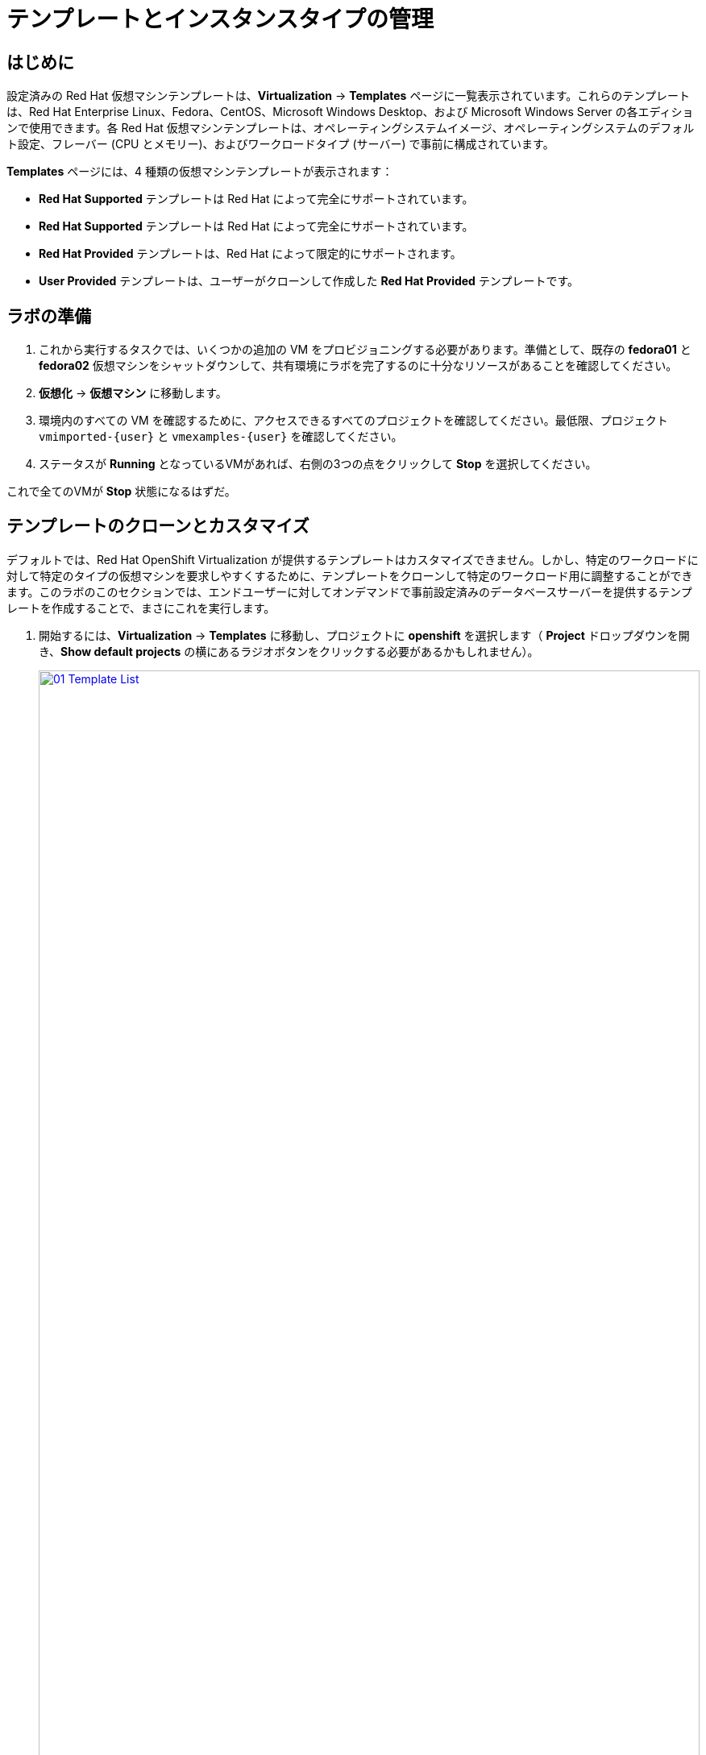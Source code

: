 = テンプレートとインスタンスタイプの管理

== はじめに

設定済みの Red Hat 仮想マシンテンプレートは、*Virtualization* -> *Templates* ページに一覧表示されています。これらのテンプレートは、Red Hat Enterprise Linux、Fedora、CentOS、Microsoft Windows Desktop、および Microsoft Windows Server の各エディションで使用できます。各 Red Hat 仮想マシンテンプレートは、オペレーティングシステムイメージ、オペレーティングシステムのデフォルト設定、フレーバー (CPU とメモリー)、およびワークロードタイプ (サーバー) で事前に構成されています。

*Templates* ページには、4 種類の仮想マシンテンプレートが表示されます：

* *Red Hat Supported* テンプレートは Red Hat によって完全にサポートされています。
* *Red Hat Supported* テンプレートは Red Hat によって完全にサポートされています。
* *Red Hat Provided* テンプレートは、Red Hat によって限定的にサポートされます。
* *User Provided* テンプレートは、ユーザーがクローンして作成した *Red Hat Provided* テンプレートです。

[[prepare_templates_lab]] 
== ラボの準備

. これから実行するタスクでは、いくつかの追加の VM をプロビジョニングする必要があります。準備として、既存の *fedora01* と *fedora02* 仮想マシンをシャットダウンして、共有環境にラボを完了するのに十分なリソースがあることを確認してください。

. *仮想化* -> *仮想マシン* に移動します。
. 環境内のすべての VM を確認するために、アクセスできるすべてのプロジェクトを確認してください。最低限、プロジェクト `vmimported-{user}` と `vmexamples-{user}` を確認してください。
. ステータスが *Running* となっているVMがあれば、右側の3つの点をクリックして *Stop* を選択してください。

これで全てのVMが *Stop* 状態になるはずだ。

[[clone_customize_template]]
== テンプレートのクローンとカスタマイズ

デフォルトでは、Red Hat OpenShift Virtualization が提供するテンプレートはカスタマイズできません。しかし、特定のワークロードに対して特定のタイプの仮想マシンを要求しやすくするために、テンプレートをクローンして特定のワークロード用に調整することができます。このラボのこのセクションでは、エンドユーザーに対してオンデマンドで事前設定済みのデータベースサーバーを提供するテンプレートを作成することで、まさにこれを実行します。

. 開始するには、*Virtualization* -> *Templates* に移動し、プロジェクトに *openshift* を選択します（ *Project* ドロップダウンを開き、*Show default projects* の横にあるラジオボタンをクリックする必要があるかもしれません）。
+
image::module-07-tempinst/01_Template_List.png[link=self, window=blank, width=100%]

. 検索バーに「*centos9*」と入力し、表示されたテンプレートの一覧から「*centos-stream9-server-small*」のテンプレートを見つけます。
+
image::module-07-tempinst/02_Search_Centos9.png[link=self, window=blank, width=100%]

. *centos-stream90-server-small* のテンプレート名をクリックすると、デフォルトテンプレートは編集できないというメッセージが表示され、クローンを作成するかどうか尋ねられます。*新しいカスタムテンプレートを作成する* オプションをクリックします。
+

image::module-07-tempinst/03_Create_Custom_Template.png[link=self, window=blank, width=100%]

. *テンプレートのクローン* という新しいメニューが表示されるので、以下の値を入力し、完了したら[*クローン*]ボタンをクリックします。
+
* テンプレート名:* centos-stream9-server-db-small
* テンプレートプロジェクト:* vmexamples-{user}
* *テンプレート表示名:* CentOS Stream 9 VM - Database Template Small
+
image::module-07-tempinst/04_Clone_Template_Options.png[link=self, window=blank, width=100%]

. これでテンプレートの *詳細* ページに移動し、いくつかのオプションをカスタマイズできるようになります。まず、ページの一番下にあるCPUとメモリを探し、鉛筆のアイコンをクリックして編集します。
+
image::module-07-tempinst/05_Clone_Details.png[link=self, window=blank, width=100%]

. 新しいウィンドウが表示され、CPUとメモリの量を編集できます。私たちのカスタムテンプレートでは、CPUsの値を2、Memoryの値を4 GiBに設定し、 *Save* ボタンをクリックします。
+
image::module-07-tempinst/06_Edit_CPU_Mem.png[link=self, window=blank, width=100%]

. 次に上部の *Scripts* タブをクリックし、*Cloud-init* というセクションで *Edit* ボタンをクリックします。
+
image::module-07-tempinst/09_Scripts_CloudInit.png[link=self, window=blank, width=100%]

. *Cloud-init* ダイアログが開いたら、ラジオボタンをクリックして *Configure via： Script* をクリックし、YAMLを以下のYAMLスニペットで置き換える。
+
[source,yaml,role=execute]
----
userData: |-
  #cloud-config
  user: centos
  password: ${CLOUD_USER_PASSWORD}
  chpasswd: { expire: False }
  packages:
  - mariadb-server
  runcmd:
  - systemctl enable mariadb
  - systemctl start mariadb
----
+
image::module-07-tempinst/10_Cloud_Init_Script.png[link=self, window=blank, width=100%]

. *Save* ボタンをクリックし、次に *Apply* ボタンをクリックします。

. 次に、左側の *Virtualization* -> *Catalog* メニューをクリックし、*Template catalog* オプションを選択します。作成したテンプレートが、他のすべてのテンプレートと一緒にタイルとして利用できることが確認できるはずです。
+
image::module-07-tempinst/11_User_Templates.png[link=self, window=blank, width=100%]

. タイルをクリックすると、VM起動画面が表示されます。*Quick create VirtualMachine* ボタンをクリックします。
+
image::module-07-tempinst/12_Quick_Create_Template.png[link=self, window=blank, width=100%]

. 仮想マシンが起動すると、*Overview* ページでテンプレートから作成され、定義した追加リソースがあることが確認できます。あとは、*MariaDB* がインストールされていることを確認するだけです。
+
image::module-07-tempinst/13_VM_From_Template.png[link=self, window=blank, width=100%]

. 上部の *Console* タブをクリックし、*Guest login credentials* オプションを使用して仮想マシンのコンソールにログインします。
+
image::module-07-tempinst/14_VM_Console.png[link=self, window=blank, width=100%]

. 仮想マシンにログインしたら、以下のコマンドを実行してMariaDBのインストールをテストします。
+
[source,sh,role=execute]
----
sudo mysql -u root
----
+
image::module-07-tempinst/15_MariaDB_Login.png[link=self, window=blank, width=100%]

. `Ctrl-D` を2回押してVMからログアウトする。

[[create_win]]
== Windows VMテンプレートの作成

このラボのこのセグメントでは、Web サーバー上でホストされている ISO を使用して Microsoft Windows Server 2019 をインストールします。これは、Web サーバー、オブジェクトストレージ、またはクラスタ内の他の永続ボリュームなど、多くの場所からディスクをソースとする機能を利用する仮想マシンにオペレーティングシステムをインストールする方法の 1 つです。

このプロセスは、最初のオペレーティングシステムのインストール後に、他のテンプレートで使用するために、シスプリされた仮想マシンからクローンされたルートディスクを作成することによって合理化できます。

NOTE: テンプレートとして使用するゲストOSを準備する具体的なプロセスは異なります。テンプレートOSを準備する場合は、必ず組織のガイドラインと要件に従ってください。

IMPORTANT: ラボのこの部分では、*vmexamples-{user}* プロジェクト内にいることを確認してください。


. 左側のメニューから、*Virtualization* -> *Catalog* に移動し、上部にある *Template catalog* タブをクリックします。

. 検索バーに *win* と入力するか、*Microsoft Windows Server 2019 VM* タイルを見つけるまで下にスクロールします。
+
image::module-07-tempinst/16_Windows_2k19_Tile.png[link=self, window=blank, width=100%]

. テンプレートに関連するデフォルトの構成を示すダイアログが表示されます。
+
NOTE: 最初はこのVMをクイック作成するオプションがないことに注意してください。
+
image::module-07-tempinst/17_Windows_2k19_Dialog.png[link=self,window=blank,width=100%]
+
. このダイアログでは
.. *win-sysprep* という名前を指定します。
.. チェックボックス *CDから起動* を有効にする。
.. ドロップダウンメニューからURL *(PVCを作成)* を選択します。
.. *画像のURL* を指定します: https://catalog-item-assets.s3.us-east-2.amazonaws.com/qcow_images/Windows2019.iso
.. CDディスクのサイズを *5GiB* に縮小する。
.. *ディスク・ソース* サイズのディスクをデフォルト値 *60 GiB* に設定したままにする。
.. *Windowsドライバディスクをマウントする* チェックボックスが有効になっていることを確認します。これは、VirtIO 用のドライバーを提供する Windows システムをインストールするために必要です。
+

. オプションの入力が完了したら、下部にある *Customize VirtualMachine* ボタンをクリックして、Template の設定を続行します。
+
image::module-07-tempinst/18_Windows_2k19_Parameters.png[link=self, window=blank, width=100%]

. *VirtualMachineのカスタマイズと作成* 画面で、*ブートモード* オプションの横にある編集ペンシルをクリックします。
+
image::module-07-tempinst/19_Boot_Mode.png[link=self, window=blank, width=100%]

. *ブートモード* メニューがポップアップしたら、ドロップダウンメニューから *BIOS* ブートモードを選択します。
+
image::module-07-tempinst/19a_Boot_BIOS.png[link=self, window=blank, width=100%]

. 次に、*Scripts* タブをクリックし、*Sysprep* セクションまでスクロールダウンして、*Edit* ボタンをクリックします。
+
image::module-07-tempinst/20_Customize_Scripts.png[link=self, window=blank, width=100%]

. 新しいテンプレート用の *Sysprep* アクションを作成するための新しいウィンドウがポップアップ表示されます。
+
image::module-07-tempinst/21_Sysprep.png[link=self, window=blank, width=100%]

. 以下のコードブロックをコピーして、*autounattend.xml* セクションに貼り付けます：
+
[source,xml,role=execute]
----
<?xml version="1.0" encoding="utf-8"?>
<unattend xmlns="urn:schemas-microsoft-com:unattend" xmlns:wcm="http://schemas.microsoft.com/WMIConfig/2002/State" xmlns:xsi="http://www.w3.org/2001/XMLSchema-instance" xsi:schemaLocation="urn:schemas-microsoft-com:unattend">
  <settings pass="windowsPE">
    <component name="Microsoft-Windows-Setup" processorArchitecture="amd64" publicKeyToken="31bf3856ad364e35" language="neutral" versionScope="nonSxS">
      <DiskConfiguration>
        <Disk wcm:action="add">
          <CreatePartitions>
            <CreatePartition wcm:action="add">
              <Order>1</Order>
              <Extend>true</Extend>
              <Type>Primary</Type>
            </CreatePartition>
          </CreatePartitions>
          <ModifyPartitions>
            <ModifyPartition wcm:action="add">
              <Active>true</Active>
              <Format>NTFS</Format>
              <Label>System</Label>
              <Order>1</Order>
              <PartitionID>1</PartitionID>
            </ModifyPartition>
          </ModifyPartitions>
          <DiskID>0</DiskID>
          <WillWipeDisk>true</WillWipeDisk>
        </Disk>
      </DiskConfiguration>
      <ImageInstall>
        <OSImage>
          <InstallFrom>
            <MetaData wcm:action="add">
              <Key>/IMAGE/NAME</Key>
              <Value>Windows Server 2019 SERVERSTANDARD</Value>
            </MetaData>
          </InstallFrom>
          <InstallTo>
            <DiskID>0</DiskID>
            <PartitionID>1</PartitionID>
          </InstallTo>
        </OSImage>
      </ImageInstall>
      <UserData>
        <AcceptEula>true</AcceptEula>
        <FullName>Administrator</FullName>
        <Organization>My Organization</Organization>
      </UserData>
      <EnableFirewall>false</EnableFirewall>
    </component>
    <component name="Microsoft-Windows-International-Core-WinPE" processorArchitecture="amd64" publicKeyToken="31bf3856ad364e35" language="neutral" versionScope="nonSxS">
      <SetupUILanguage>
        <UILanguage>en-US</UILanguage>
      </SetupUILanguage>
      <InputLocale>en-US</InputLocale>
      <SystemLocale>en-US</SystemLocale>
      <UILanguage>en-US</UILanguage>
      <UserLocale>en-US</UserLocale>
    </component>
  </settings>
  <settings pass="offlineServicing">
    <component name="Microsoft-Windows-LUA-Settings" processorArchitecture="amd64" publicKeyToken="31bf3856ad364e35" language="neutral" versionScope="nonSxS">
      <EnableLUA>false</EnableLUA>
    </component>
  </settings>
  <settings pass="specialize">
    <component name="Microsoft-Windows-Shell-Setup" processorArchitecture="amd64" publicKeyToken="31bf3856ad364e35" language="neutral" versionScope="nonSxS">
      <AutoLogon>
        <Password>
          <Value>R3dh4t1!</Value>
          <PlainText>true</PlainText>
        </Password>
        <Enabled>true</Enabled>
        <LogonCount>999</LogonCount>
        <Username>Administrator</Username>
      </AutoLogon>
      <OOBE>
        <HideEULAPage>true</HideEULAPage>
        <HideLocalAccountScreen>true</HideLocalAccountScreen>
        <HideOnlineAccountScreens>true</HideOnlineAccountScreens>
        <HideWirelessSetupInOOBE>true</HideWirelessSetupInOOBE>
        <NetworkLocation>Work</NetworkLocation>
        <ProtectYourPC>3</ProtectYourPC>
        <SkipMachineOOBE>true</SkipMachineOOBE>
      </OOBE>
      <UserAccounts>
        <LocalAccounts>
          <LocalAccount wcm:action="add">
            <Description>Local Administrator Account</Description>
            <DisplayName>Administrator</DisplayName>
            <Group>Administrators</Group>
            <Name>Administrator</Name>
          </LocalAccount>
        </LocalAccounts>
      </UserAccounts>
      <TimeZone>Eastern Standard Time</TimeZone>
    </component>
  </settings>
  <settings pass="oobeSystem">
    <component name="Microsoft-Windows-International-Core" processorArchitecture="amd64" publicKeyToken="31bf3856ad364e35" language="neutral" versionScope="nonSxS">
      <InputLocale>en-US</InputLocale>
      <SystemLocale>en-US</SystemLocale>
      <UILanguage>en-US</UILanguage>
      <UserLocale>en-US</UserLocale>
    </component>
    <component name="Microsoft-Windows-Shell-Setup" processorArchitecture="amd64" publicKeyToken="31bf3856ad364e35" language="neutral" versionScope="nonSxS">
      <AutoLogon>
        <Password>
          <Value>R3dh4t1!</Value>
          <PlainText>true</PlainText>
        </Password>
        <Enabled>true</Enabled>
        <LogonCount>999</LogonCount>
        <Username>Administrator</Username>
      </AutoLogon>
      <OOBE>
        <HideEULAPage>true</HideEULAPage>
        <HideLocalAccountScreen>true</HideLocalAccountScreen>
        <HideOnlineAccountScreens>true</HideOnlineAccountScreens>
        <HideWirelessSetupInOOBE>true</HideWirelessSetupInOOBE>
        <NetworkLocation>Work</NetworkLocation>
        <ProtectYourPC>3</ProtectYourPC>
        <SkipMachineOOBE>true</SkipMachineOOBE>
      </OOBE>
      <UserAccounts>
        <LocalAccounts>
          <LocalAccount wcm:action="add">
            <Description>Local Administrator Account</Description>
            <DisplayName>Administrator</DisplayName>
            <Group>Administrators</Group>
            <Name>Administrator</Name>
          </LocalAccount>
        </LocalAccounts>
      </UserAccounts>
      <TimeZone>Eastern Standard Time</TimeZone>
    </component>
  </settings>
</unattend>
----

. コードが貼り付けられたら、ダイアログの *保存* ボタンをクリックします。
+
image::module-07-tempinst/22_Windows_2k19_Sysprep.png[link=self, window=blank, width=100%]

. 画面下部の *Create VirtualMachine* ボタンをクリックします。
+
image::module-07-tempinst/23_Create_VirtualMachine.png[link=self, window=blank, width=100%]

. 仮想マシンはISOイメージのダウンロード、設定、インスタンスの起動によってプロビジョニングプロセスを開始します。
+
image::module-07-tempinst/24_Windows_2k19_Provisioning.png[link=self, window=blank, width=100%]

. このプロセスには数分かかることがあります。ISOダウンロードの進行状況は、*Diagnostics* タブをクリックすることで確認できます。
+
image::module-07-tempinst/25_CD_Import.png[link=self, window=blank, width=100%]

. 数分後、仮想マシンが起動し、ステータスが *Running* に変わります。*Console* タブをクリックして、オートアテンドのインストールプロセスを表示します：
+
image::module-07-tempinst/26_Windows_2k19_Console.png[link=self, window=blank, width=100%]

. VMのインストール・プロセスが完了したら（プロビジョニングに3～5分、起動と設定に約10分かかります）、停止ボタンで電源を切ってください。
+
image::module-07-tempinst/27_Stop_Button.png[link=self, window=blank, width=100%]

. マシンの電源を切った状態で、カスタマイズプロセスを実行することなく、今後のWindowsテンプレートベースのインストールに使えるルートボリュームのクローンを作りたい。

. *vmexamples-{user}* ネームスペースで使用可能なPVCのリストを表示するには、*Storage* -> *PersistentVolumeClaims* をクリックします。
+
image::module-07-tempinst/28_Storage_PVC.png[link=self, window=blank, width=100%]

. 表示されている *windows* PVCを見つけ、右側の3点メニューから *Clone PVC* を選択します。ポップアップするメニューで、新しいPVCに *windows-2k19-sysprep-template* という名前を付け、*アクセスモード* を *共有アクセス(RWX)* に設定し、*Clone* ボタンをクリックします。
+
image::module-07-tempinst/29_Clone_Menu.png[link=self, window=blank, width=100%]

. 一度これを保存しておけば、今後Windows VMを素早く作成するのに使うことができる。

. *仮想化* -> *カタログ* メニューに戻り、*ディスク・ソース* として *PVC(クローンPVC)* のオプションを選択し、クローンする *PVC名* として *Windows-2k19-Sysprep-Template* PVCを選択し、*Quick create VirtualMachine* ボタンをクリックして、新しい仮想マシンをクイック作成するためのブート・ソースとしてこのクローンPVCを使用します。
+
image::module-07-tempinst/30_Windows_Template.png[link=self, window=blank, width=100%]

[[instance_types]]
== インスタンスタイプの紹介

仮想マシンのデプロイプロセスを簡素化するために、OpenShift 4.14からデフォルトの設定メカニズムが変更され、*インスタンスタイプ* の使用が重視されるようになりました。インスタンスタイプは、新しい VM に適用するリソースと特性を定義できる再利用可能なオブジェクトです。カスタム・インスタンス・タイプを定義したり、独自のVMをプロビジョニングする際にOpenShift Virtualizationをインストールした際に含まれる様々なインスタンス・タイプを使用することができます。このセクションでは、インスタンスタイプを使用したVMのプロビジョニングについて説明します。

. 始めるには、左側メニューの *Virtualization* -> *Catalog* をクリックします。デフォルトのカタログ項目が *InstanceType* であることがわかります。
+
image::module-07-tempinst/31_Left_Menu_Catalog.png[link=self, window=blank, width=100%]

. インスタンスタイプを使用する最初のステップは、ブートするボリュームを選択することです。ブートソースを提供するテンプレートと同様に、これらのブートソースは、InstanceType でプロビジョニングされたゲストで使用できます。ブートソースを提供するテンプレートと同様に、これらのブートソースは InstanceType でプロビジョニングされたゲストで使用できます。
+
NOTE: *Add Volume* オプションは、読み取り/書き込みアクセス権を持つプロジェクトに参加していない場合、灰色表示されます。

+
image::module-07-tempinst/32_Volume_Boot.png[link=self, window=blank, width=100%]

. *rhel9* ブートボリュームをクリックして、ブートするボリュームタイプとして選択します。選択すると、イメージ名の左側に小さな青い縦線が表示されます。
+
image::module-07-tempinst/33_Select_RHEL9.png[link=self, window=blank, width=100%]

. 次に、使用するインスタンスタイプを選択します。デフォルトで Red Hat が提供するインスタンスタイプがありますが、自分で作成することもできます。提供されているインスタンスタイプにカーソルを合わせると、その使用目的の説明が表示されます。
+
image::module-07-tempinst/34_Select_InstanceType.png[link=self,window=blank,width=100%]
+
* Red Hat が提供するインスタンスタイプは、以下の用途を想定しています：
** n1: VNF のようなネットワーク集約型のワークロード用に設計されています。
** n1: VNF のようなネットワーク集約型のワークロード向け
** cx1: 計算集約型のワークロード向け
** u1: 最も一般的で「ユニバーサル」なワークロード
** nVidia GPU オペレータを使用する VM 専用。
** m1: メモリ集約型ワークロード向け。

. *Uシリーズ* タイルをクリックすると、一般的なインスタンスタイプ用に定義されたリソースのドロップダウンリストが表示されます。デフォルトのオプションは、*medium: 1 CPUs, 4 GiB Memory* です。これを選択します。
+
image::module-07-tempinst/35_InstanceType_Resources.png[link=self, window=blank, width=100%]

. インスタンスタイプを使用してプロビジョニングするために完了する必要がある最後のセクションは、テンプレートセクションと似ています。仮想マシンの名前を指定し、バッキングディスクに使用するストレージクラスを選択する必要があります。デフォルトでは、仮想マシンの名前が生成され、デフォルトのストレージクラスが選択されます。問題がなければ、*Create VirtualMachine* ボタンをクリックします。
+
image::module-07-tempinst/36_VM_Details.png[link=self, window=blank, width=100%]

. 仮想マシンの概要ページが表示され、インスタンスタイプを使用してプロビジョニングされたVMが稼働していることが確認できます。
+
image::module-07-tempinst/37_VM_Overview.png[link=self, window=blank, width=100%]

[[cleanup]]
== クリーンアップ

次のラボのリソースを節約するために、このモジュールで作成した VM を停止します。

. *仮想化* -> *VirtualMachines* に移動します。
. 環境内のすべての VM を確認するために、アクセスできるすべてのプロジェクトを確認してください。最低限、プロジェクト `vmimported-{user}` と `vmexamples-{user}` を確認してください。
. ステータスが *Running* となっているVMがあれば、右側の3つの点をクリックして *Stop* を選択してください。

これで、すべての VM が *Stop* 状態になるはずである。

== まとめ

このセクションでは、既存のテンプレートをクローンしてカスタマイズし、データベースのような特定のワークロードに使用できるテンプレートを作成する方法を学んだ。また、ブートソースなしで存在する既存の Windows テンプレートの 1 つを設定し、インストールプロセスを自動化する方法を学びました。さらに、特定のワークロード用に仮想マシンをさらにカスタマイズするために、インスタンス・タイプを利用する方法も紹介した。